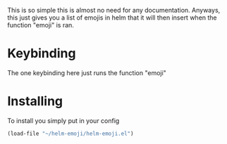 This is so simple this is almost no need for any documentation. Anyways, this just gives you a list of emojis in helm that it will then insert when the function "emoji" is ran.
* Keybinding
The one keybinding here just runs the function "emoji"
* Installing
To install you simply put in your config
#+BEGIN_SRC emacs-lisp
(load-file "~/helm-emoji/helm-emoji.el")
#+END_SRC
